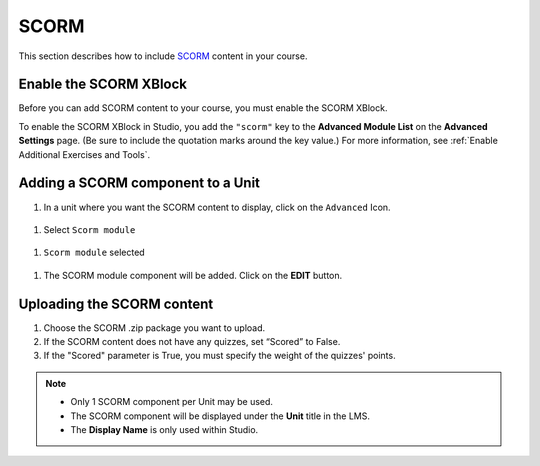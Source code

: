 .. _SCORM XBlock:

SCORM
######

.. tags:: educator, how-to

This section describes how to include `SCORM <https://en.wikipedia.org/wiki/Sharable_Content_Object_Reference_Model>`_ content in your course.

Enable the SCORM XBlock
***********************

Before you can add SCORM content to your course, you must enable the SCORM XBlock.

To enable the SCORM XBlock in Studio, you add the ``"scorm"`` key to
the **Advanced Module List** on the **Advanced Settings** page. (Be sure to
include the quotation marks around the key value.) For more information, see
:ref:`Enable Additional Exercises and Tools`.

.. image:: /_images/educator_how_tos/AdvancedModuleListScorm.png
  :alt: Advanced Module List with "scorm" added.

Adding a SCORM component to a Unit
**********************************

#. In a unit where you want the SCORM content to display, click on the ``Advanced`` Icon.


  .. image:: /_images/educator_how_tos/AddNewAdvancedComponent.png
    :alt: Add New Advanced Component



#. Select ``Scorm module``


  .. image:: /_images/educator_how_tos/AddScormModule.png
    :alt: Select Scorm module


#. ``Scorm module`` selected

  .. image:: /_images/educator_how_tos/AddScormModuleSelected.png
    :alt: Selected Scorm module


#. The SCORM module component will be added. Click on the **EDIT** button.


  .. image:: /_images/educator_how_tos/ScormBlockStudio.png
    :alt: New SCORM Component in Studio



Uploading the SCORM content
***************************

.. image:: /_images/educator_how_tos/ScormStudioSettings.png
    :alt: Scorm Component settings in Studio



#. Choose the SCORM .zip package you want to upload.
#. If the SCORM content does not have any quizzes, set “Scored” to False.
#. If the "Scored" parameter is True, you must specify the weight of the quizzes' points.


.. note:: * Only 1 SCORM component per Unit may be used.
          * The SCORM component will be displayed under the **Unit** title in the LMS.
          * The **Display Name** is only used within Studio.


.. seealso::
 :class: dropdown

 :ref:`SCORM Overview` (reference)


